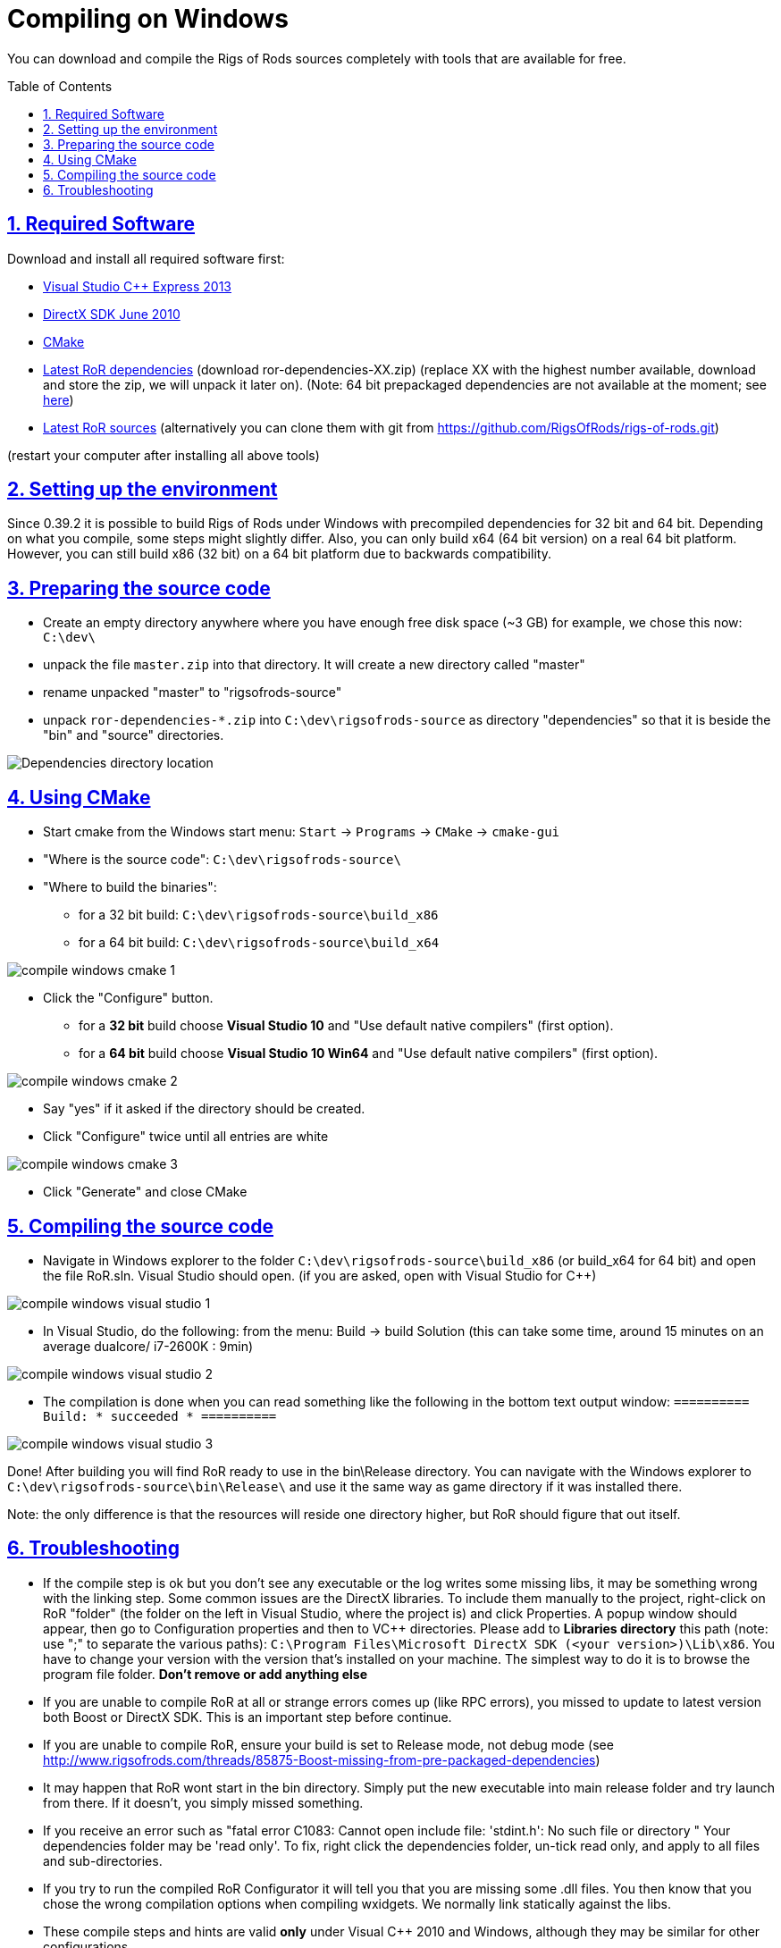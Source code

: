 = Compiling on Windows
:baseurl: fake/../..
:imagesdir: {baseurl}/../images
:doctype: book
:toc: macro
:toclevels: 5
:idprefix:
:sectanchors:
:sectlinks:
:sectnums:
:last-update-label!:

You can download and compile the Rigs of Rods sources completely with tools that are available for free.

toc::[]

== Required Software
Download and install all required software first:

* link:http://microsoft.com/express[Visual Studio C++ Express 2013]
* link:http://microsoft.com/downloads/en/details.aspx?displaylang=en&FamilyID=3021d52b-514e-41d3-ad02-438a3ba730ba[DirectX SDK June 2010]
* link:http://cmake.org/cmake/resources/software.html[CMake]

* link:http://sourceforge.net/projects/rigsofrods/files/rigsofrods/0.4-dev/[Latest RoR dependencies] (download ror-dependencies-XX.zip) (replace XX with the highest number available, download and store the zip, we will unpack it later on). (Note: 64 bit prepackaged dependencies are not available at the moment; see http://www.rigsofrods.com/threads/85875-Boost-missing-from-pre-packaged-dependencies[here])
* link:https://github.com/RigsOfRods/rigs-of-rods/archive/master.zip[Latest RoR sources] (alternatively you can clone them with git from https://github.com/RigsOfRods/rigs-of-rods.git)

(restart your computer after installing all above tools)

== Setting up the environment
Since 0.39.2 it is possible to build Rigs of Rods under Windows with precompiled dependencies for 32 bit and 64 bit. Depending on what you compile, some steps might slightly differ. Also, you can only build x64 (64 bit version) on a real 64 bit platform. However, you can still build x86 (32 bit) on a 64 bit platform due to backwards compatibility.

== Preparing the source code
* Create an empty directory anywhere where you have enough free disk space (~3 GB) for example, we chose this now: `C:\dev\`
* unpack the file `master.zip` into that directory. It will create a new directory called "master"
* rename unpacked "master" to "rigsofrods-source"
* unpack `ror-dependencies-*.zip` into `C:\dev\rigsofrods-source` as directory "dependencies" so that it is beside the "bin" and "source" directories.

image::compile-windows-dependencies.png[Dependencies directory location]

== Using CMake
* Start cmake from the Windows start menu: `Start` -> `Programs` -> `CMake` -> `cmake-gui`
* "Where is the source code": `C:\dev\rigsofrods-source\`
* "Where to build the binaries":
** for a 32 bit build: `C:\dev\rigsofrods-source\build_x86`
** for a 64 bit build: `C:\dev\rigsofrods-source\build_x64`

image::compile-windows-cmake-1.png[role=""]

* Click the "Configure" button.
** for a *32 bit* build choose *Visual Studio 10* and "Use default native compilers" (first option).
** for a *64 bit* build choose *Visual Studio 10 Win64* and "Use default native compilers" (first option).

image::compile-windows-cmake-2.png[role=""]

* Say "yes" if it asked if the directory should be created.
* Click "Configure" twice until all entries are white

image::compile-windows-cmake-3.png[role=""]

* Click "Generate" and close CMake

== Compiling the source code
* Navigate in Windows explorer to the folder `C:\dev\rigsofrods-source\build_x86` (or build_x64 for 64 bit) and open the file RoR.sln. Visual Studio should open. (if you are asked, open with Visual Studio for C++)

image::compile-windows-visual-studio-1.png[role=""]

* In Visual Studio, do the following: from the menu: Build -> build Solution (this can take some time, around 15 minutes on an average dualcore/ i7-2600K : 9min)

image::compile-windows-visual-studio-2.png[role=""]

* The compilation is done when you can read something like the following in the bottom text output window:
`========== Build: * succeeded * ==========`

image::compile-windows-visual-studio-3.png[role=""]

Done! After building you will find RoR ready to use in the bin\Release directory.
You can navigate with the Windows explorer to `C:\dev\rigsofrods-source\bin\Release\` and use it the same way as game directory if it was installed there.

Note: the only difference is that the resources will reside one directory higher, but RoR should figure that out itself.

== Troubleshooting
* If the compile step is ok but you don't see any executable or the log writes some missing libs, it may be something wrong with the linking step. Some common issues are the DirectX libraries. To include them manually to the project, right-click on RoR "folder" (the folder on the left in Visual Studio, where the project is) and click Properties. A popup window should appear, then go to Configuration properties and then to VC++ directories. Please add to *Libraries directory* this path (note: use ";" to separate the various paths): `C:\Program Files\Microsoft DirectX SDK (<your version>)\Lib\x86`. You have to change your version with the version that's installed on your machine. The simplest way to do it is to browse the program file folder. *Don't remove or add anything else*

* If you are unable to compile RoR at all or strange errors comes up (like RPC errors), you missed to update to latest version both Boost or DirectX SDK. This is an important step before continue.

* If you are unable to compile RoR, ensure your build is set to Release mode, not debug mode (see http://www.rigsofrods.com/threads/85875-Boost-missing-from-pre-packaged-dependencies)

* It may happen that RoR wont start in the bin directory. Simply put the new executable into main release folder and try launch from there. If it doesn't, you simply missed something.

* If you receive an error such as "fatal error C1083: Cannot open include file: 'stdint.h': No such file or directory " Your dependencies folder may be 'read only'. To fix, right click the dependencies folder, un-tick read only, and apply to all files and sub-directories.

* If you try to run the compiled RoR Configurator it will tell you that you are missing some .dll files. You then know that you chose the wrong compilation options when compiling wxidgets. We normally link statically against the libs.

* These compile steps and hints are valid *only* under Visual C++ 2010 and Windows, although they may be similar for other configurations.
